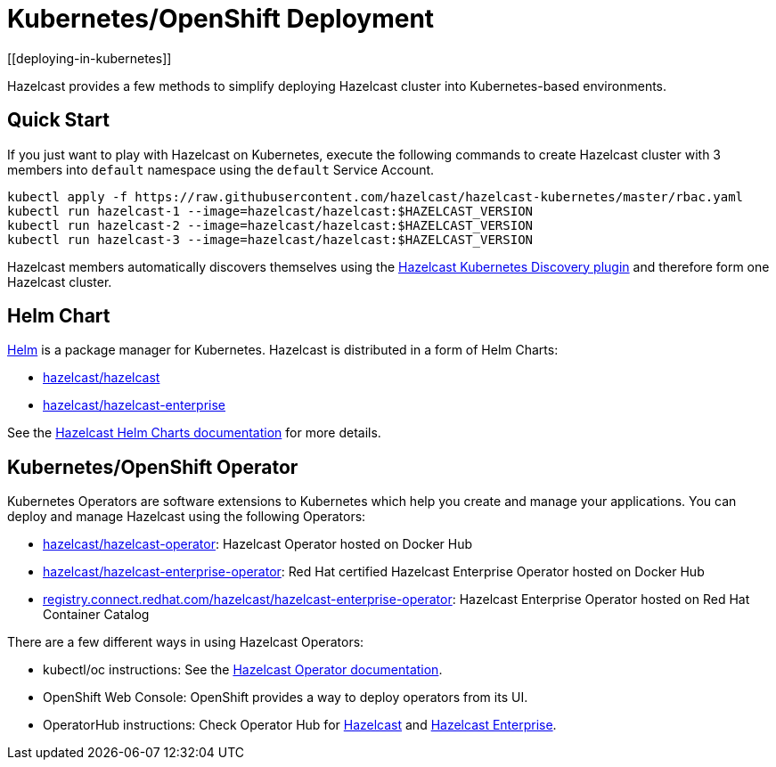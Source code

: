 = Kubernetes/OpenShift Deployment
[[deploying-in-kubernetes]]

Hazelcast provides a few methods to simplify deploying Hazelcast cluster into Kubernetes-based environments.

== Quick Start

If you just want to play with Hazelcast on Kubernetes, execute the following commands to create Hazelcast cluster
with 3 members into `default` namespace using the `default` Service Account.

[source,shell]
----
kubectl apply -f https://raw.githubusercontent.com/hazelcast/hazelcast-kubernetes/master/rbac.yaml
kubectl run hazelcast-1 --image=hazelcast/hazelcast:$HAZELCAST_VERSION
kubectl run hazelcast-2 --image=hazelcast/hazelcast:$HAZELCAST_VERSION
kubectl run hazelcast-3 --image=hazelcast/hazelcast:$HAZELCAST_VERSION
----

Hazelcast members automatically discovers themselves using the
https://github.com/hazelcast/hazelcast-kubernetes[Hazelcast Kubernetes Discovery plugin^]
and therefore form one Hazelcast cluster.

== Helm Chart

https://helm.sh/[Helm^] is a package manager for Kubernetes. Hazelcast is distributed in a form of Helm Charts:

* https://github.com/hazelcast/charts/tree/master/stable/hazelcast[hazelcast/hazelcast^]
* https://github.com/hazelcast/charts/tree/master/stable/hazelcast-enterprise[hazelcast/hazelcast-enterprise^]

See the https://github.com/hazelcast/charts[Hazelcast Helm Charts documentation^]
for more details.

== Kubernetes/OpenShift Operator

Kubernetes Operators are software extensions to Kubernetes which help you create and manage your applications.
You can deploy and manage Hazelcast using the following Operators:

* https://hub.docker.com/r/hazelcast/hazelcast-operator[hazelcast/hazelcast-operator^]: Hazelcast Operator hosted on Docker Hub
* https://hub.docker.com/r/hazelcast/hazelcast-enterprise-operator[hazelcast/hazelcast-enterprise-operator^]: Red Hat certified Hazelcast Enterprise Operator hosted on Docker Hub
* https://catalog.redhat.com/software/containers/hazelcast/hazelcast-enterprise-operator/5eb3bf9bac3db90370945f59[registry.connect.redhat.com/hazelcast/hazelcast-enterprise-operator^]: Hazelcast Enterprise Operator hosted on Red Hat Container Catalog

There are a few different ways in using Hazelcast Operators:

* kubectl/oc instructions: See the https://github.com/hazelcast/hazelcast-operator[Hazelcast Operator documentation^].
* OpenShift Web Console: OpenShift provides a way to deploy operators from its UI.
* OperatorHub instructions: Check Operator Hub for https://operatorhub.io/operator/hazelcast-operator[Hazelcast^] and https://operatorhub.io/operator/hazelcast-enterprise-operator[Hazelcast Enterprise^].